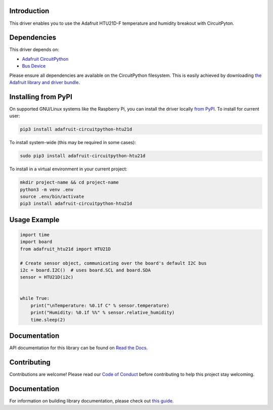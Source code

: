 Introduction
============

.. image:: https://readthedocs.org/projects/adafruit-circuitpython-htu21d/badge/?version=latest
    :target: https://docs.circuitpython.org/projects/htu21d/en/latest/
    :alt: Documentation Status

.. image:: https://img.shields.io/discord/327254708534116352.svg
    :target: https://adafru.it/discord
    :alt: Discord

.. image:: https://github.com/adafruit/Adafruit_CircuitPython_HTU21D/workflows/Build%20CI/badge.svg
    :target: https://github.com/adafruit/Adafruit_CircuitPython_HTU21D/actions/
    :alt: Build Status

This driver enables you to use the Adafruit HTU21D-F temperature and
humidity breakout with CircuitPyton.

Dependencies
=============
This driver depends on:

* `Adafruit CircuitPython <https://github.com/adafruit/circuitpython>`_
* `Bus Device <https://github.com/adafruit/Adafruit_CircuitPython_BusDevice>`_

Please ensure all dependencies are available on the CircuitPython filesystem.
This is easily achieved by downloading
`the Adafruit library and driver bundle <https://github.com/adafruit/Adafruit_CircuitPython_Bundle>`_.

Installing from PyPI
====================

On supported GNU/Linux systems like the Raspberry Pi, you can install the driver locally `from
PyPI <https://pypi.org/project/adafruit-circuitpython-htu21d/>`_. To install for current user:

.. code-block:: shell

    pip3 install adafruit-circuitpython-htu21d

To install system-wide (this may be required in some cases):

.. code-block:: shell

    sudo pip3 install adafruit-circuitpython-htu21d

To install in a virtual environment in your current project:

.. code-block:: shell

    mkdir project-name && cd project-name
    python3 -m venv .env
    source .env/bin/activate
    pip3 install adafruit-circuitpython-htu21d

Usage Example
=============

.. code:: python

    import time
    import board
    from adafruit_htu21d import HTU21D

    # Create sensor object, communicating over the board's default I2C bus
    i2c = board.I2C()  # uses board.SCL and board.SDA
    sensor = HTU21D(i2c)


    while True:
        print("\nTemperature: %0.1f C" % sensor.temperature)
        print("Humidity: %0.1f %%" % sensor.relative_humidity)
        time.sleep(2)

Documentation
=============

API documentation for this library can be found on `Read the Docs <https://docs.circuitpython.org/projects/htu21d/en/latest/>`_.

Contributing
============

Contributions are welcome! Please read our `Code of Conduct
<https://github.com/adafruit/Adafruit_CircuitPython_HTU21D/blob/main/CODE_OF_CONDUCT.md>`_
before contributing to help this project stay welcoming.

Documentation
=============

For information on building library documentation, please check out `this guide <https://learn.adafruit.com/creating-and-sharing-a-circuitpython-library/sharing-our-docs-on-readthedocs#sphinx-5-1>`_.
